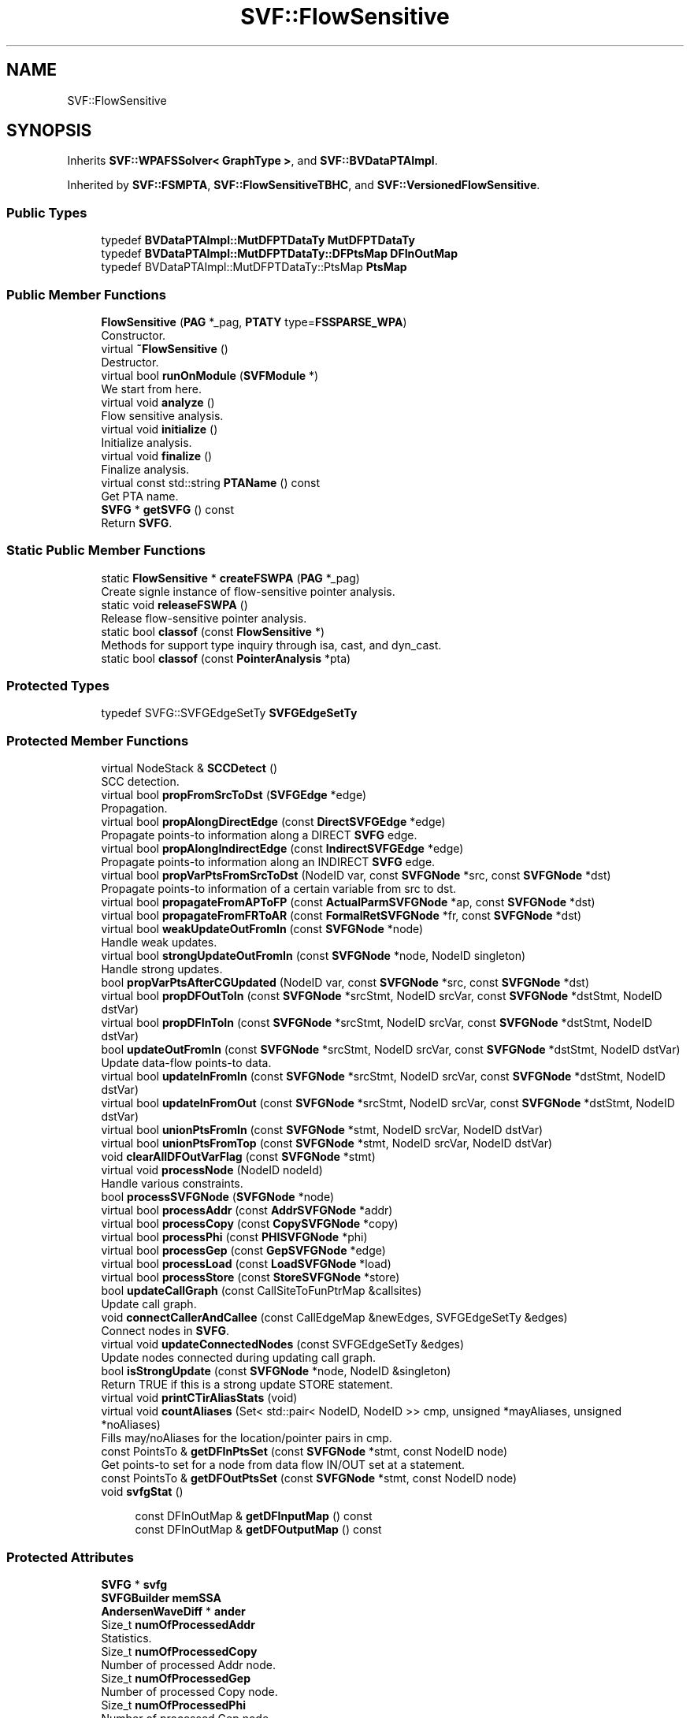 .TH "SVF::FlowSensitive" 3 "Sun Feb 14 2021" "SVF" \" -*- nroff -*-
.ad l
.nh
.SH NAME
SVF::FlowSensitive
.SH SYNOPSIS
.br
.PP
.PP
Inherits \fBSVF::WPAFSSolver< GraphType >\fP, and \fBSVF::BVDataPTAImpl\fP\&.
.PP
Inherited by \fBSVF::FSMPTA\fP, \fBSVF::FlowSensitiveTBHC\fP, and \fBSVF::VersionedFlowSensitive\fP\&.
.SS "Public Types"

.in +1c
.ti -1c
.RI "typedef \fBBVDataPTAImpl::MutDFPTDataTy\fP \fBMutDFPTDataTy\fP"
.br
.ti -1c
.RI "typedef \fBBVDataPTAImpl::MutDFPTDataTy::DFPtsMap\fP \fBDFInOutMap\fP"
.br
.ti -1c
.RI "typedef BVDataPTAImpl::MutDFPTDataTy::PtsMap \fBPtsMap\fP"
.br
.in -1c
.SS "Public Member Functions"

.in +1c
.ti -1c
.RI "\fBFlowSensitive\fP (\fBPAG\fP *_pag, \fBPTATY\fP type=\fBFSSPARSE_WPA\fP)"
.br
.RI "Constructor\&. "
.ti -1c
.RI "virtual \fB~FlowSensitive\fP ()"
.br
.RI "Destructor\&. "
.ti -1c
.RI "virtual bool \fBrunOnModule\fP (\fBSVFModule\fP *)"
.br
.RI "We start from here\&. "
.ti -1c
.RI "virtual void \fBanalyze\fP ()"
.br
.RI "Flow sensitive analysis\&. "
.ti -1c
.RI "virtual void \fBinitialize\fP ()"
.br
.RI "Initialize analysis\&. "
.ti -1c
.RI "virtual void \fBfinalize\fP ()"
.br
.RI "Finalize analysis\&. "
.ti -1c
.RI "virtual const std::string \fBPTAName\fP () const"
.br
.RI "Get PTA name\&. "
.ti -1c
.RI "\fBSVFG\fP * \fBgetSVFG\fP () const"
.br
.RI "Return \fBSVFG\fP\&. "
.in -1c
.SS "Static Public Member Functions"

.in +1c
.ti -1c
.RI "static \fBFlowSensitive\fP * \fBcreateFSWPA\fP (\fBPAG\fP *_pag)"
.br
.RI "Create signle instance of flow-sensitive pointer analysis\&. "
.ti -1c
.RI "static void \fBreleaseFSWPA\fP ()"
.br
.RI "Release flow-sensitive pointer analysis\&. "
.ti -1c
.RI "static bool \fBclassof\fP (const \fBFlowSensitive\fP *)"
.br
.RI "Methods for support type inquiry through isa, cast, and dyn_cast\&. "
.ti -1c
.RI "static bool \fBclassof\fP (const \fBPointerAnalysis\fP *pta)"
.br
.in -1c
.SS "Protected Types"

.in +1c
.ti -1c
.RI "typedef SVFG::SVFGEdgeSetTy \fBSVFGEdgeSetTy\fP"
.br
.in -1c
.SS "Protected Member Functions"

.in +1c
.ti -1c
.RI "virtual NodeStack & \fBSCCDetect\fP ()"
.br
.RI "SCC detection\&. "
.ti -1c
.RI "virtual bool \fBpropFromSrcToDst\fP (\fBSVFGEdge\fP *edge)"
.br
.RI "Propagation\&. "
.ti -1c
.RI "virtual bool \fBpropAlongDirectEdge\fP (const \fBDirectSVFGEdge\fP *edge)"
.br
.RI "Propagate points-to information along a DIRECT \fBSVFG\fP edge\&. "
.ti -1c
.RI "virtual bool \fBpropAlongIndirectEdge\fP (const \fBIndirectSVFGEdge\fP *edge)"
.br
.RI "Propagate points-to information along an INDIRECT \fBSVFG\fP edge\&. "
.ti -1c
.RI "virtual bool \fBpropVarPtsFromSrcToDst\fP (NodeID var, const \fBSVFGNode\fP *src, const \fBSVFGNode\fP *dst)"
.br
.RI "Propagate points-to information of a certain variable from src to dst\&. "
.ti -1c
.RI "virtual bool \fBpropagateFromAPToFP\fP (const \fBActualParmSVFGNode\fP *ap, const \fBSVFGNode\fP *dst)"
.br
.ti -1c
.RI "virtual bool \fBpropagateFromFRToAR\fP (const \fBFormalRetSVFGNode\fP *fr, const \fBSVFGNode\fP *dst)"
.br
.ti -1c
.RI "virtual bool \fBweakUpdateOutFromIn\fP (const \fBSVFGNode\fP *node)"
.br
.RI "Handle weak updates\&. "
.ti -1c
.RI "virtual bool \fBstrongUpdateOutFromIn\fP (const \fBSVFGNode\fP *node, NodeID singleton)"
.br
.RI "Handle strong updates\&. "
.ti -1c
.RI "bool \fBpropVarPtsAfterCGUpdated\fP (NodeID var, const \fBSVFGNode\fP *src, const \fBSVFGNode\fP *dst)"
.br
.ti -1c
.RI "virtual bool \fBpropDFOutToIn\fP (const \fBSVFGNode\fP *srcStmt, NodeID srcVar, const \fBSVFGNode\fP *dstStmt, NodeID dstVar)"
.br
.ti -1c
.RI "virtual bool \fBpropDFInToIn\fP (const \fBSVFGNode\fP *srcStmt, NodeID srcVar, const \fBSVFGNode\fP *dstStmt, NodeID dstVar)"
.br
.ti -1c
.RI "bool \fBupdateOutFromIn\fP (const \fBSVFGNode\fP *srcStmt, NodeID srcVar, const \fBSVFGNode\fP *dstStmt, NodeID dstVar)"
.br
.RI "Update data-flow points-to data\&. "
.ti -1c
.RI "virtual bool \fBupdateInFromIn\fP (const \fBSVFGNode\fP *srcStmt, NodeID srcVar, const \fBSVFGNode\fP *dstStmt, NodeID dstVar)"
.br
.ti -1c
.RI "virtual bool \fBupdateInFromOut\fP (const \fBSVFGNode\fP *srcStmt, NodeID srcVar, const \fBSVFGNode\fP *dstStmt, NodeID dstVar)"
.br
.ti -1c
.RI "virtual bool \fBunionPtsFromIn\fP (const \fBSVFGNode\fP *stmt, NodeID srcVar, NodeID dstVar)"
.br
.ti -1c
.RI "virtual bool \fBunionPtsFromTop\fP (const \fBSVFGNode\fP *stmt, NodeID srcVar, NodeID dstVar)"
.br
.ti -1c
.RI "void \fBclearAllDFOutVarFlag\fP (const \fBSVFGNode\fP *stmt)"
.br
.ti -1c
.RI "virtual void \fBprocessNode\fP (NodeID nodeId)"
.br
.RI "Handle various constraints\&. "
.ti -1c
.RI "bool \fBprocessSVFGNode\fP (\fBSVFGNode\fP *node)"
.br
.ti -1c
.RI "virtual bool \fBprocessAddr\fP (const \fBAddrSVFGNode\fP *addr)"
.br
.ti -1c
.RI "virtual bool \fBprocessCopy\fP (const \fBCopySVFGNode\fP *copy)"
.br
.ti -1c
.RI "virtual bool \fBprocessPhi\fP (const \fBPHISVFGNode\fP *phi)"
.br
.ti -1c
.RI "virtual bool \fBprocessGep\fP (const \fBGepSVFGNode\fP *edge)"
.br
.ti -1c
.RI "virtual bool \fBprocessLoad\fP (const \fBLoadSVFGNode\fP *load)"
.br
.ti -1c
.RI "virtual bool \fBprocessStore\fP (const \fBStoreSVFGNode\fP *store)"
.br
.ti -1c
.RI "bool \fBupdateCallGraph\fP (const CallSiteToFunPtrMap &callsites)"
.br
.RI "Update call graph\&. "
.ti -1c
.RI "void \fBconnectCallerAndCallee\fP (const CallEdgeMap &newEdges, SVFGEdgeSetTy &edges)"
.br
.RI "Connect nodes in \fBSVFG\fP\&. "
.ti -1c
.RI "virtual void \fBupdateConnectedNodes\fP (const SVFGEdgeSetTy &edges)"
.br
.RI "Update nodes connected during updating call graph\&. "
.ti -1c
.RI "bool \fBisStrongUpdate\fP (const \fBSVFGNode\fP *node, NodeID &singleton)"
.br
.RI "Return TRUE if this is a strong update STORE statement\&. "
.ti -1c
.RI "virtual void \fBprintCTirAliasStats\fP (void)"
.br
.ti -1c
.RI "virtual void \fBcountAliases\fP (Set< std::pair< NodeID, NodeID >> cmp, unsigned *mayAliases, unsigned *noAliases)"
.br
.RI "Fills may/noAliases for the location/pointer pairs in cmp\&. "
.ti -1c
.RI "const PointsTo & \fBgetDFInPtsSet\fP (const \fBSVFGNode\fP *stmt, const NodeID node)"
.br
.RI "Get points-to set for a node from data flow IN/OUT set at a statement\&. "
.ti -1c
.RI "const PointsTo & \fBgetDFOutPtsSet\fP (const \fBSVFGNode\fP *stmt, const NodeID node)"
.br
.ti -1c
.RI "void \fBsvfgStat\fP ()"
.br
.in -1c
.PP
.RI "\fB\fP"
.br

.in +1c
.in +1c
.ti -1c
.RI "const DFInOutMap & \fBgetDFInputMap\fP () const"
.br
.ti -1c
.RI "const DFInOutMap & \fBgetDFOutputMap\fP () const"
.br
.in -1c
.in -1c
.SS "Protected Attributes"

.in +1c
.ti -1c
.RI "\fBSVFG\fP * \fBsvfg\fP"
.br
.ti -1c
.RI "\fBSVFGBuilder\fP \fBmemSSA\fP"
.br
.ti -1c
.RI "\fBAndersenWaveDiff\fP * \fBander\fP"
.br
.ti -1c
.RI "Size_t \fBnumOfProcessedAddr\fP"
.br
.RI "Statistics\&. "
.ti -1c
.RI "Size_t \fBnumOfProcessedCopy\fP"
.br
.RI "Number of processed Addr node\&. "
.ti -1c
.RI "Size_t \fBnumOfProcessedGep\fP"
.br
.RI "Number of processed Copy node\&. "
.ti -1c
.RI "Size_t \fBnumOfProcessedPhi\fP"
.br
.RI "Number of processed Gep node\&. "
.ti -1c
.RI "Size_t \fBnumOfProcessedLoad\fP"
.br
.RI "Number of processed Phi node\&. "
.ti -1c
.RI "Size_t \fBnumOfProcessedStore\fP"
.br
.RI "Number of processed Load node\&. "
.ti -1c
.RI "Size_t \fBnumOfProcessedActualParam\fP"
.br
.RI "Number of processed Store node\&. "
.ti -1c
.RI "Size_t \fBnumOfProcessedFormalRet\fP"
.br
.RI "Number of processed actual param node\&. "
.ti -1c
.RI "Size_t \fBnumOfProcessedMSSANode\fP"
.br
.RI "Number of processed formal ret node\&. "
.ti -1c
.RI "Size_t \fBmaxSCCSize\fP"
.br
.RI "Number of processed mssa node\&. "
.ti -1c
.RI "Size_t \fBnumOfSCC\fP"
.br
.ti -1c
.RI "Size_t \fBnumOfNodesInSCC\fP"
.br
.ti -1c
.RI "double \fBsolveTime\fP"
.br
.RI "time of solve\&. "
.ti -1c
.RI "double \fBsccTime\fP"
.br
.RI "time of SCC detection\&. "
.ti -1c
.RI "double \fBprocessTime\fP"
.br
.RI "time of processNode\&. "
.ti -1c
.RI "double \fBpropagationTime\fP"
.br
.RI "time of points-to propagation\&. "
.ti -1c
.RI "double \fBdirectPropaTime\fP"
.br
.RI "time of points-to propagation of address-taken objects "
.ti -1c
.RI "double \fBindirectPropaTime\fP"
.br
.RI "time of points-to propagation of top-level pointers "
.ti -1c
.RI "double \fBupdateTime\fP"
.br
.RI "time of strong/weak updates\&. "
.ti -1c
.RI "double \fBaddrTime\fP"
.br
.RI "time of handling address edges "
.ti -1c
.RI "double \fBcopyTime\fP"
.br
.RI "time of handling copy edges "
.ti -1c
.RI "double \fBgepTime\fP"
.br
.RI "time of handling gep edges "
.ti -1c
.RI "double \fBloadTime\fP"
.br
.RI "time of load edges "
.ti -1c
.RI "double \fBstoreTime\fP"
.br
.RI "time of store edges "
.ti -1c
.RI "double \fBphiTime\fP"
.br
.RI "time of phi nodes\&. "
.ti -1c
.RI "double \fBupdateCallGraphTime\fP"
.br
.RI "time of updating call graph "
.ti -1c
.RI "NodeBS \fBsvfgHasSU\fP"
.br
.in -1c
.SS "Static Protected Attributes"

.in +1c
.ti -1c
.RI "static \fBFlowSensitive\fP * \fBfspta\fP = NULL"
.br
.in -1c
.SS "Friends"

.in +1c
.ti -1c
.RI "class \fBFlowSensitiveStat\fP"
.br
.in -1c
.SS "Additional Inherited Members"
.SH "Member Function Documentation"
.PP 
.SS "void FlowSensitive::analyze ()\fC [virtual]\fP"

.PP
Flow sensitive analysis\&. Start analysis Initialization for the Solver
.PP
Start solving constraints
.PP
finalize the analysis
.PP
Implements \fBSVF::PointerAnalysis\fP\&.
.PP
Reimplemented in \fBSVF::FlowSensitiveTBHC\fP\&.
.SS "void FlowSensitive::connectCallerAndCallee (const CallEdgeMap & newEdges, SVFGEdgeSetTy & edges)\fC [protected]\fP"

.PP
Connect nodes in \fBSVFG\fP\&. Handle parameter passing in \fBSVFG\fP 
.SS "void FlowSensitive::finalize (void)\fC [virtual]\fP"

.PP
Finalize analysis\&. Finalize analysis 
.PP
Reimplemented from \fBSVF::PointerAnalysis\fP\&.
.PP
Reimplemented in \fBSVF::VersionedFlowSensitive\fP, and \fBSVF::FlowSensitiveTBHC\fP\&.
.SS "const DFInOutMap& SVF::FlowSensitive::getDFInputMap () const\fC [inline]\fP, \fC [protected]\fP"
Get IN/OUT data flow map\&. May only be called when the backing is MUTABLE\&. 
.SS "void FlowSensitive::initialize ()\fC [virtual]\fP"

.PP
Initialize analysis\&. Initialize analysis 
.PP
Reimplemented from \fBSVF::PointerAnalysis\fP\&.
.PP
Reimplemented in \fBSVF::VersionedFlowSensitive\fP, and \fBSVF::FlowSensitiveTBHC\fP\&.
.SS "bool FlowSensitive::isStrongUpdate (const \fBSVFGNode\fP * node, NodeID & singleton)\fC [protected]\fP"

.PP
Return TRUE if this is a strong update STORE statement\&. Return TRUE if this is a strong update STORE statement\&. Find the unique element in cpts
.SS "void FlowSensitive::printCTirAliasStats (void)\fC [protected]\fP, \fC [virtual]\fP"
Prints some easily parseable stats on aliasing of relevant CTir TL PTS\&. Format: eval-ctir-aliases #TOTAL_TESTS #MAY_ALIAS #NO_ALIAS 
.SS "bool FlowSensitive::processAddr (const \fBAddrSVFGNode\fP * addr)\fC [protected]\fP, \fC [virtual]\fP"
Process address node TODO: If this object has been set as field-insensitive, just add the insensitive object node into dst pointer's pts\&.
.PP
Reimplemented in \fBSVF::FlowSensitiveTBHC\fP\&.
.SS "bool FlowSensitive::processCopy (const \fBCopySVFGNode\fP * copy)\fC [protected]\fP, \fC [virtual]\fP"
Process copy node 
.PP
Reimplemented in \fBSVF::FlowSensitiveTBHC\fP\&.
.SS "bool FlowSensitive::processGep (const \fBGepSVFGNode\fP * edge)\fC [protected]\fP, \fC [virtual]\fP"
Process gep node 
.PP
Reimplemented in \fBSVF::FlowSensitiveTBHC\fP\&.
.SS "bool FlowSensitive::processLoad (const \fBLoadSVFGNode\fP * load)\fC [protected]\fP, \fC [virtual]\fP"
Process load node
.PP
Foreach node \\in src pts(dst) = union pts(node) If the ptd is a field-insensitive node, we should also get all field nodes' points-to sets and pass them to pagDst\&.
.PP
Reimplemented in \fBSVF::VersionedFlowSensitive\fP, and \fBSVF::FlowSensitiveTBHC\fP\&.
.SS "void FlowSensitive::processNode (NodeID nodeId)\fC [protected]\fP, \fC [virtual]\fP"

.PP
Handle various constraints\&. Process each \fBSVFG\fP node 
.PP
Reimplemented from \fBSVF::WPASolver< GraphType >\fP\&.
.PP
Reimplemented in \fBSVF::VersionedFlowSensitive\fP\&.
.SS "bool FlowSensitive::processPhi (const \fBPHISVFGNode\fP * phi)\fC [protected]\fP, \fC [virtual]\fP"
Process mssa phi node 
.PP
Reimplemented in \fBSVF::FlowSensitiveTBHC\fP\&.
.SS "bool FlowSensitive::processStore (const \fBStoreSVFGNode\fP * store)\fC [protected]\fP, \fC [virtual]\fP"
Process store node
.PP
foreach node \\in dst pts(node) = union pts(src) STORE statement can only be processed if the pointer on the LHS points to something\&. If we handle STORE with an empty points-to set, the OUT set will be updated from IN set\&. Then if LHS pointer points-to one target and it has been identified as a strong update, we can't remove those points-to information computed before this strong update from the OUT set\&.
.PP
check if this is a strong updates store
.PP
Reimplemented in \fBSVF::VersionedFlowSensitive\fP, and \fBSVF::FlowSensitiveTBHC\fP\&.
.SS "bool FlowSensitive::processSVFGNode (\fBSVFGNode\fP * node)\fC [protected]\fP"
Process each \fBSVFG\fP node 
.SS "bool FlowSensitive::propagateFromAPToFP (const \fBActualParmSVFGNode\fP * ap, const \fBSVFGNode\fP * dst)\fC [protected]\fP, \fC [virtual]\fP"
Propagate points-to information from an actual-param to a formal-param\&. Not necessary if \fBSVFGOPT\fP is used instead of original \fBSVFG\fP\&.
.PP
Propagate points-to information from actual-param to formal-param\&. Not necessary if \fBSVFGOPT\fP is used instead of original \fBSVFG\fP\&. 
.SS "bool FlowSensitive::propagateFromFRToAR (const \fBFormalRetSVFGNode\fP * fr, const \fBSVFGNode\fP * dst)\fC [protected]\fP, \fC [virtual]\fP"
Propagate points-to information from a formal-ret to an actual-ret\&. Not necessary if \fBSVFGOPT\fP is used instead of original \fBSVFG\fP\&.
.PP
Propagate points-to information from formal-ret to actual-ret\&. Not necessary if \fBSVFGOPT\fP is used instead of original \fBSVFG\fP\&. 
.SS "bool FlowSensitive::propAlongDirectEdge (const \fBDirectSVFGEdge\fP * edge)\fC [protected]\fP, \fC [virtual]\fP"

.PP
Propagate points-to information along a DIRECT \fBSVFG\fP edge\&. Propagate points-to information along DIRECT \fBSVFG\fP edge\&. 
.PP
Reimplemented in \fBSVF::FlowSensitiveTBHC\fP\&.
.SS "bool FlowSensitive::propAlongIndirectEdge (const \fBIndirectSVFGEdge\fP * edge)\fC [protected]\fP, \fC [virtual]\fP"

.PP
Propagate points-to information along an INDIRECT \fBSVFG\fP edge\&. Propagate points-to information along INDIRECT \fBSVFG\fP edge\&. If this is a field-insensitive obj, propagate all field node's pts
.PP
Reimplemented in \fBSVF::VersionedFlowSensitive\fP, and \fBSVF::FlowSensitiveTBHC\fP\&.
.SS "bool FlowSensitive::propFromSrcToDst (\fBSVFGEdge\fP * edge)\fC [protected]\fP, \fC [virtual]\fP"

.PP
Propagation\&. Propagate points-to information from an edge's src node to its dst node\&.
.PP
Propagate points-to information from source to destination node Union dfOutput of src to dfInput of dst\&. Only propagate points-to set of node which exists on the \fBSVFG\fP edge\&.
.IP "1." 4
propagation along direct edge will always return TRUE\&.
.IP "2." 4
propagation along indirect edge will return TRUE if destination node's IN set has been updated\&. 
.PP

.SS "bool FlowSensitive::propVarPtsAfterCGUpdated (NodeID var, const \fBSVFGNode\fP * src, const \fBSVFGNode\fP * dst)\fC [protected]\fP"
Propagation between newly connected \fBSVFG\fP nodes during updateCallGraph\&. Can only be used during updateCallGraph\&.
.PP
Propagate points-to information of a certain variable from src to dst\&. 
.SS "bool FlowSensitive::propVarPtsFromSrcToDst (NodeID var, const \fBSVFGNode\fP * src, const \fBSVFGNode\fP * dst)\fC [protected]\fP, \fC [virtual]\fP"

.PP
Propagate points-to information of a certain variable from src to dst\&. Propagate points-to information of a certain variable from src to dst\&. 
.SS "NodeStack & FlowSensitive::SCCDetect ()\fC [protected]\fP, \fC [virtual]\fP"

.PP
SCC detection\&. SCC detection 
.PP
Reimplemented from \fBSVF::WPAFSSolver< GraphType >\fP\&.
.SS "bool FlowSensitive::updateCallGraph (const CallSiteToFunPtrMap & callsites)\fC [protected]\fP, \fC [virtual]\fP"

.PP
Update call graph\&. Update call graph\&.
.PP
Update call graph 
.PP
Reimplemented from \fBSVF::BVDataPTAImpl\fP\&.
.SS "void FlowSensitive::updateConnectedNodes (const SVFGEdgeSetTy & edges)\fC [protected]\fP, \fC [virtual]\fP"

.PP
Update nodes connected during updating call graph\&. Push nodes connected during update call graph into worklist so they will be solved during next iteration\&. If this is a formal-param or actual-ret node, we need to solve this phi node in next iteration
.PP
If this is a formal-in or actual-out node, we need to propagate points-to information from its predecessor node\&.
.PP
If this is a field-insensitive obj, propagate all field node's pts
.PP
Reimplemented in \fBSVF::VersionedFlowSensitive\fP\&.

.SH "Author"
.PP 
Generated automatically by Doxygen for SVF from the source code\&.
